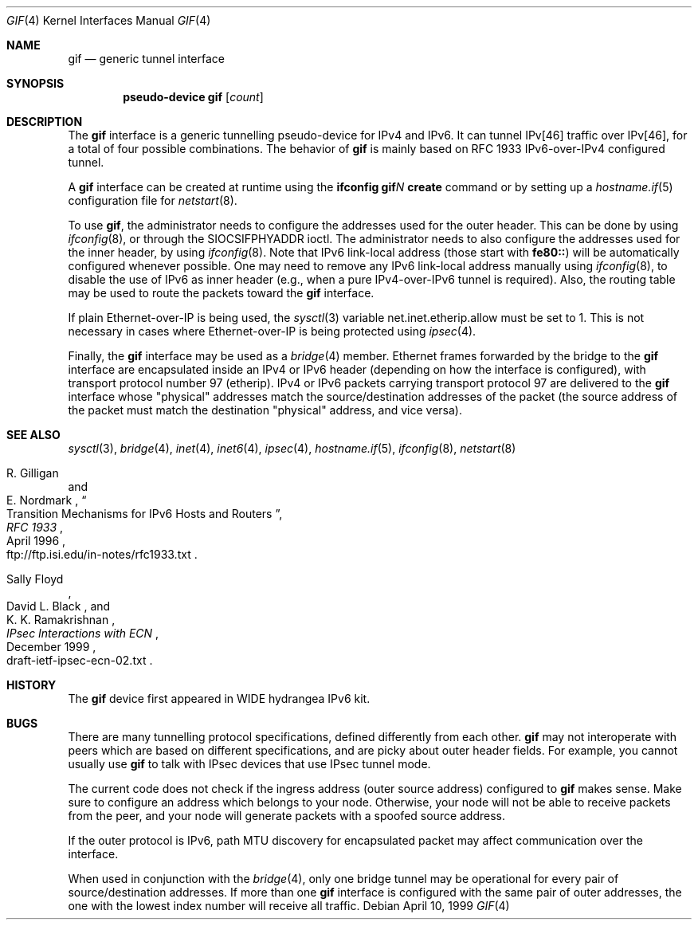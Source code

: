 .\"	$OpenBSD: gif.4,v 1.16 2004/08/17 23:58:36 jaredy Exp $
.\"	$KAME: gif.4,v 1.15 2000/04/19 09:39:42 itojun Exp $
.\"
.\" Copyright (C) 1995, 1996, 1997, and 1998 WIDE Project.
.\" All rights reserved.
.\"
.\" Redistribution and use in source and binary forms, with or without
.\" modification, are permitted provided that the following conditions
.\" are met:
.\" 1. Redistributions of source code must retain the above copyright
.\"    notice, this list of conditions and the following disclaimer.
.\" 2. Redistributions in binary form must reproduce the above copyright
.\"    notice, this list of conditions and the following disclaimer in the
.\"    documentation and/or other materials provided with the distribution.
.\" 3. Neither the name of the project nor the names of its contributors
.\"    may be used to endorse or promote products derived from this software
.\"    without specific prior written permission.
.\"
.\" THIS SOFTWARE IS PROVIDED BY THE PROJECT AND CONTRIBUTORS ``AS IS'' AND
.\" ANY EXPRESS OR IMPLIED WARRANTIES, INCLUDING, BUT NOT LIMITED TO, THE
.\" IMPLIED WARRANTIES OF MERCHANTABILITY AND FITNESS FOR A PARTICULAR PURPOSE
.\" ARE DISCLAIMED.  IN NO EVENT SHALL THE PROJECT OR CONTRIBUTORS BE LIABLE
.\" FOR ANY DIRECT, INDIRECT, INCIDENTAL, SPECIAL, EXEMPLARY, OR CONSEQUENTIAL
.\" DAMAGES (INCLUDING, BUT NOT LIMITED TO, PROCUREMENT OF SUBSTITUTE GOODS
.\" OR SERVICES; LOSS OF USE, DATA, OR PROFITS; OR BUSINESS INTERRUPTION)
.\" HOWEVER CAUSED AND ON ANY THEORY OF LIABILITY, WHETHER IN CONTRACT, STRICT
.\" LIABILITY, OR TORT (INCLUDING NEGLIGENCE OR OTHERWISE) ARISING IN ANY WAY
.\" OUT OF THE USE OF THIS SOFTWARE, EVEN IF ADVISED OF THE POSSIBILITY OF
.\" SUCH DAMAGE.
.\"
.Dd April 10, 1999
.Dt GIF 4
.Os
.Sh NAME
.Nm gif
.Nd generic tunnel interface
.Sh SYNOPSIS
.Cd "pseudo-device gif" Op Ar count
.Sh DESCRIPTION
The
.Nm
interface is a generic tunnelling pseudo-device for IPv4 and IPv6.
It can tunnel IPv[46] traffic over IPv[46], for a total of four
possible combinations.
The behavior of
.Nm
is mainly based on RFC 1933 IPv6-over-IPv4 configured tunnel.
.Pp
A
.Nm
interface can be created at runtime using the
.Ic ifconfig gif Ns Ar N Ic create
command or by setting up a
.Xr hostname.if 5
configuration file for
.Xr netstart 8 .
.Pp
To use
.Nm gif ,
the administrator needs to configure the addresses used for the outer header.
This can be done by using
.Xr ifconfig 8 ,
or through the
.Dv SIOCSIFPHYADDR
ioctl.
The administrator needs to also configure the addresses used for the
inner header, by using
.Xr ifconfig 8 .
Note that IPv6 link-local address
.Pq those start with Li fe80::
will be automatically configured whenever possible.
One may need to remove any IPv6 link-local address manually using
.Xr ifconfig 8 ,
to disable the use of IPv6 as inner header
.Pq e.g., when a pure IPv4-over-IPv6 tunnel is required .
Also, the routing table may be used to route the packets toward the
.Nm
interface.
.Pp
If plain Ethernet-over-IP is being used,
the
.Xr sysctl 3
variable
.Dv net.inet.etherip.allow
must be set to 1.
This is not necessary in cases where Ethernet-over-IP is being
protected using
.Xr ipsec 4 .
.Pp
Finally, the
.Nm
interface may be used as a
.Xr bridge 4
member.
Ethernet frames forwarded by the bridge to the
.Nm
interface are encapsulated inside an IPv4 or IPv6 header (depending on
how the interface is configured), with transport protocol number 97
(etherip).
IPv4 or IPv6 packets carrying transport protocol 97 are delivered to
the
.Nm
interface whose "physical" addresses match the source/destination
addresses of the packet (the source address of the packet must match
the destination "physical" address, and vice versa).
.\"
.Sh SEE ALSO
.Xr sysctl 3 ,
.Xr bridge 4 ,
.Xr inet 4 ,
.Xr inet6 4 ,
.Xr ipsec 4 ,
.Xr hostname.if 5 ,
.Xr ifconfig 8 ,
.Xr netstart 8
.Rs
.%A R. Gilligan
.%A E. Nordmark
.%B RFC 1933
.%T Transition Mechanisms for IPv6 Hosts and Routers
.%D April 1996
.%O ftp://ftp.isi.edu/in-notes/rfc1933.txt
.Re
.Rs
.%A Sally Floyd
.%A David L. Black
.%A K. K. Ramakrishnan
.%T IPsec Interactions with ECN
.%D December 1999
.%O draft-ietf-ipsec-ecn-02.txt
.Re
.\"
.Sh HISTORY
The
.Nm
device first appeared in WIDE hydrangea IPv6 kit.
.\"
.Sh BUGS
There are many tunnelling protocol specifications,
defined differently from each other.
.Nm
may not interoperate with peers which are based on different specifications,
and are picky about outer header fields.
For example, you cannot usually use
.Nm
to talk with IPsec devices that use IPsec tunnel mode.
.Pp
The current code does not check if the ingress address
.Pq outer source address
configured to
.Nm
makes sense.
Make sure to configure an address which belongs to your node.
Otherwise, your node will not be able to receive packets from the peer,
and your node will generate packets with a spoofed source address.
.Pp
If the outer protocol is IPv6, path MTU discovery for encapsulated packet
may affect communication over the interface.
.Pp
When used in conjunction with the
.Xr bridge 4 ,
only one bridge tunnel may be operational for every pair of
source/destination addresses.
If more than one
.Nm
interface is configured with the same pair of outer addresses, the
one with the lowest index number will receive all traffic.
